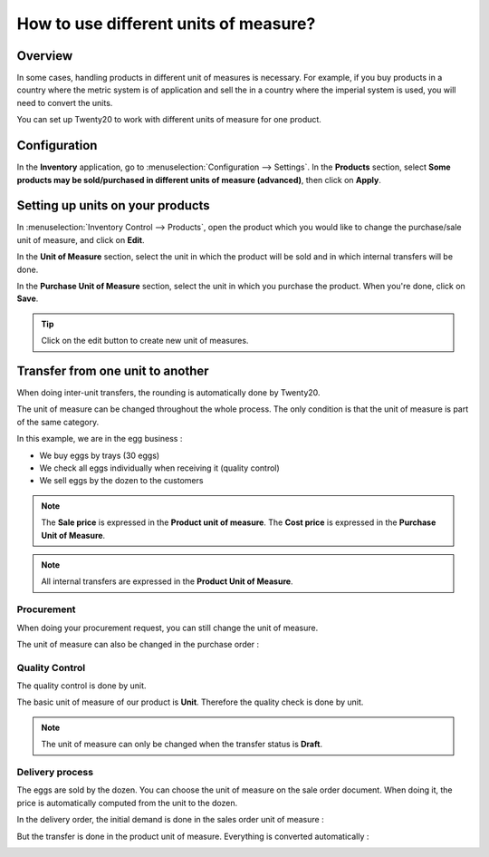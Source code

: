 ======================================
How to use different units of measure?
======================================

Overview
========

In some cases, handling products in different unit of measures is
necessary. For example, if you buy products in a country where the
metric system is of application and sell the in a country where the
imperial system is used, you will need to convert the units.

You can set up Twenty20 to work with different units of measure for one
product.

Configuration
=============

In the **Inventory** application, go to :menuselection:`Configuration --> Settings`.
In the **Products** section, select **Some products may be sold/purchased in
different units of measure (advanced)**, then click on **Apply**.

.. image:: media/uom09.png
   :align: center

Setting up units on your products
=================================

In :menuselection:`Inventory Control --> Products`, open the product which you would like to
change the purchase/sale unit of measure, and click on **Edit**.

In the **Unit of Measure** section, select the unit in which the product
will be sold and in which internal transfers will be done.

In the **Purchase Unit of Measure** section, select the unit in which
you purchase the product. When you're done, click on **Save**.

.. image:: media/uom10.png
   :align: center

.. tip::
    Click on the edit button |edit| to create new unit of measures.


Transfer from one unit to another
=================================

When doing inter-unit transfers, the rounding is automatically done by
Twenty20.

The unit of measure can be changed throughout the whole process. The
only condition is that the unit of measure is part of the same category.

In this example, we are in the egg business :

-  We buy eggs by trays (30 eggs)

-  We check all eggs individually when receiving it (quality control)

-  We sell eggs by the dozen to the customers

.. image:: media/uom01.png
   :align: center

.. note::
    The **Sale price** is expressed in the **Product unit of measure**. The
    **Cost price** is expressed in the **Purchase Unit of Measure**.

.. note::
    All internal transfers are expressed in the **Product Unit of
    Measure**.

Procurement
-----------

When doing your procurement request, you can still change the unit of
measure.

.. image:: media/uom06.png
   :align: center

The unit of measure can also be changed in the purchase order :

.. image:: media/uom03.png
   :align: center

Quality Control
---------------

The quality control is done by unit.

The basic unit of measure of our product is **Unit**. Therefore the
quality check is done by unit.

.. image:: media/uom05.png
   :align: center

.. note::
    The unit of measure can only be changed when the transfer status
    is **Draft**.

Delivery process
----------------

The eggs are sold by the dozen. You can choose the unit of measure on
the sale order document. When doing it, the price is automatically
computed from the unit to the dozen.

.. image:: media/uom04.png
   :align: center

In the delivery order, the initial demand is done in the sales order unit
of measure :

.. image:: media/uom02.png
   :align: center

But the transfer is done in the product unit of measure. Everything is
converted automatically :

.. image:: media/uom08.png
   :align: center

.. todo::
    Create a link when the document is available
    -  When should you use packages, units of measure or kits?


.. |edit| image:: ./media/uom07.png